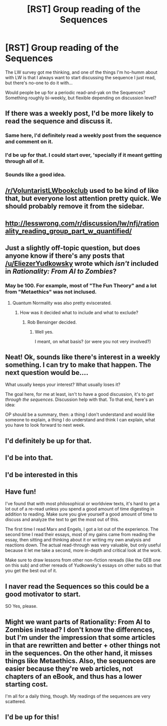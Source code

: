 #+TITLE: [RST] Group reading of the Sequences

* [RST] Group reading of the Sequences
:PROPERTIES:
:Author: narfanator
:Score: 11
:DateUnix: 1459101634.0
:DateShort: 2016-Mar-27
:END:
The LW survey got me thinking, and one of the things I'm ho-humm about with LW is that I always want to start discussing the sequence I just read, but there's no-one to do it with...

Would people be up for a periodic read-and-yak on the Sequences? Something roughly bi-weekly, but flexible depending on discussion level?


** If there was a weekly post, I'd be more likely to read the sequence and discuss it.
:PROPERTIES:
:Author: gonight
:Score: 9
:DateUnix: 1459112045.0
:DateShort: 2016-Mar-28
:END:

*** Same here, I'd definitely read a weekly post from the sequence and comment on it.
:PROPERTIES:
:Author: gommm
:Score: 3
:DateUnix: 1459116237.0
:DateShort: 2016-Mar-28
:END:


*** I'd be up for that. I could start over, 'specially if it meant getting through all of it.
:PROPERTIES:
:Author: Atilme
:Score: 3
:DateUnix: 1459117186.0
:DateShort: 2016-Mar-28
:END:


*** Sounds like a good idea.
:PROPERTIES:
:Author: Empiricist_or_not
:Score: 1
:DateUnix: 1459204077.0
:DateShort: 2016-Mar-29
:END:


** [[/r/VoluntaristLWbookclub]] used to be kind of like that, but everyone lost attention pretty quick. We should probably remove it from the sidebar.
:PROPERTIES:
:Author: wtfbbc
:Score: 4
:DateUnix: 1459103870.0
:DateShort: 2016-Mar-27
:END:


** [[http://lesswrong.com/r/discussion/lw/nfj/rationality_reading_group_part_w_quantified/]]
:PROPERTIES:
:Author: LesserWrong
:Score: 3
:DateUnix: 1459112765.0
:DateShort: 2016-Mar-28
:END:


** Just a slightly off-topic question, but does anyone know if there's any posts that [[/u/EliezerYudkowsky]] wrote which /isn't/ included in /Rationality: From AI to Zombies/?
:PROPERTIES:
:Author: xamueljones
:Score: 3
:DateUnix: 1459125817.0
:DateShort: 2016-Mar-28
:END:

*** May be 100. For example, most of "The Fun Theory" and a lot from "Metaethics" was not inclused.
:PROPERTIES:
:Author: Muyyd
:Score: 4
:DateUnix: 1459127698.0
:DateShort: 2016-Mar-28
:END:

**** Quantum Normality was also pretty eviscerated.
:PROPERTIES:
:Author: EliezerYudkowsky
:Score: 7
:DateUnix: 1459128289.0
:DateShort: 2016-Mar-28
:END:

***** How was it decided what to include and what to exclude?
:PROPERTIES:
:Author: _immute_
:Score: 2
:DateUnix: 1459633776.0
:DateShort: 2016-Apr-03
:END:

****** Rob Bensinger decided.
:PROPERTIES:
:Author: EliezerYudkowsky
:Score: 2
:DateUnix: 1459635617.0
:DateShort: 2016-Apr-03
:END:

******* Well yes.

I meant, on what basis? (or were you not very involved?)
:PROPERTIES:
:Author: _immute_
:Score: 2
:DateUnix: 1459675486.0
:DateShort: 2016-Apr-03
:END:


** Neat! Ok, sounds like there's interest in a weekly something. I can try to make that happen. The next question would be....

What usually keeps your interest? What usually loses it?

The goal here, for me at least, isn't to have a good discussion, it's to /get through the sequences/. Discussion help with that. To that end, here's an idea:

OP should be a summary, then: a thing I don't understand and would like someone to explain, a thing I do understand and think I can explain, what you have to look forward to next week.
:PROPERTIES:
:Author: narfanator
:Score: 3
:DateUnix: 1459134307.0
:DateShort: 2016-Mar-28
:END:


** I'd definitely be up for that.
:PROPERTIES:
:Author: callmebrotherg
:Score: 2
:DateUnix: 1459116949.0
:DateShort: 2016-Mar-28
:END:


** I'd be into that.
:PROPERTIES:
:Author: technoninja1
:Score: 1
:DateUnix: 1459119842.0
:DateShort: 2016-Mar-28
:END:


** I'd be interested in this
:PROPERTIES:
:Author: Zephyr1011
:Score: 1
:DateUnix: 1459122570.0
:DateShort: 2016-Mar-28
:END:


** Have fun!

I've found that with most philosophical or worldview texts, it's hard to get a lot out of a re-read unless you spend a good amount of time digesting in addition to reading. Make sure you give yourself a good amount of time to discuss and analyze the text to get the most out of this.

The first time I read Marx and Engels, I got a lot out of the experience. The second time I read their essays, most of my gains came from reading the essay, then sitting and thinking about it or writing my own analysis and reactions down. The actual read-through was very valuable, but only useful because it let me take a second, more in-depth and critical look at the work.

Make sure to draw lessons from other non-fiction rereads (like the GEB one on this sub) and other rereads of Yudkowsky's essays on other subs so that you get the best out of it.
:PROPERTIES:
:Author: blazinghand
:Score: 1
:DateUnix: 1459187445.0
:DateShort: 2016-Mar-28
:END:


** I naver read the Sequences so this could be a good motivator to start.

SO Yes, please.
:PROPERTIES:
:Author: hoja_nasredin
:Score: 1
:DateUnix: 1459243696.0
:DateShort: 2016-Mar-29
:END:


** Might we want parts of Rationality: From AI to Zombies instead? I don't know the differences, but I'm under the impression that some articles in that are rewritten and better + other things not in the sequences. On the other hand, it misses things like Metaethics. Also, the sequences are easier because they're web articles, not chapters of an eBook, and thus has a lower starting cost.

I'm all for a daily thing, though. My readings of the sequences are very scattered.
:PROPERTIES:
:Author: Green0Photon
:Score: 1
:DateUnix: 1459362213.0
:DateShort: 2016-Mar-30
:END:


** I'd be up for this!
:PROPERTIES:
:Author: TheAtomicOption
:Score: 1
:DateUnix: 1459439191.0
:DateShort: 2016-Mar-31
:END:
